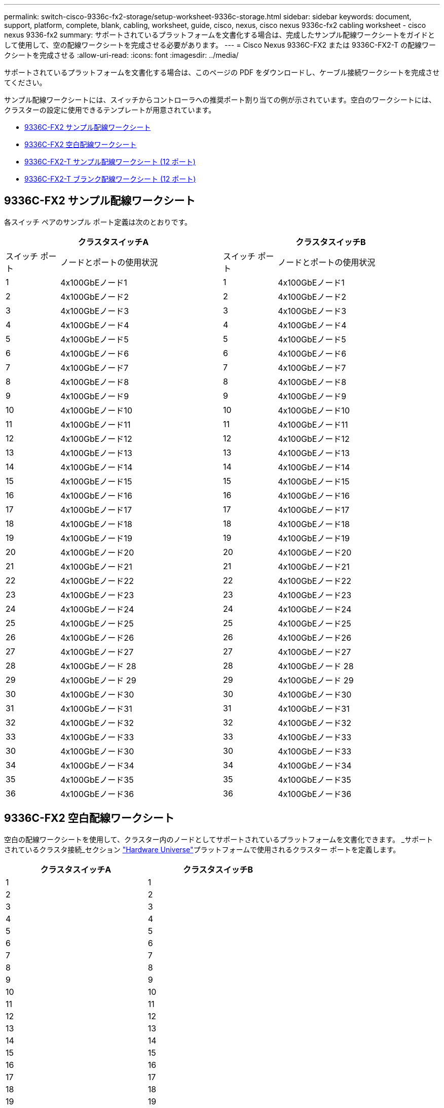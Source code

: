 ---
permalink: switch-cisco-9336c-fx2-storage/setup-worksheet-9336c-storage.html 
sidebar: sidebar 
keywords: document, support, platform, complete, blank, cabling, worksheet, guide, cisco, nexus, cisco nexus 9336c-fx2 cabling worksheet - cisco nexus 9336-fx2 
summary: サポートされているプラットフォームを文書化する場合は、完成したサンプル配線ワークシートをガイドとして使用して、空の配線ワークシートを完成させる必要があります。 
---
= Cisco Nexus 9336C-FX2 または 9336C-FX2-T の配線ワークシートを完成させる
:allow-uri-read: 
:icons: font
:imagesdir: ../media/


[role="lead"]
サポートされているプラットフォームを文書化する場合は、このページの PDF をダウンロードし、ケーブル接続ワークシートを完成させてください。

サンプル配線ワークシートには、スイッチからコントローラへの推奨ポート割り当ての例が示されています。空白のワークシートには、クラスターの設定に使用できるテンプレートが用意されています。

* <<9336C-FX2 サンプル配線ワークシート>>
* <<9336C-FX2 空白配線ワークシート>>
* <<9336C-FX2-T サンプル配線ワークシート (12 ポート)>>
* <<9336C-FX2-T ブランク配線ワークシート (12 ポート)>>




== 9336C-FX2 サンプル配線ワークシート

各スイッチ ペアのサンプル ポート定義は次のとおりです。

[cols="1,3,1,3"]
|===
2+| クラスタスイッチA 2+| クラスタスイッチB 


| スイッチ ポート | ノードとポートの使用状況 | スイッチ ポート | ノードとポートの使用状況 


 a| 
1
 a| 
4x100GbEノード1
 a| 
1
 a| 
4x100GbEノード1



 a| 
2
 a| 
4x100GbEノード2
 a| 
2
 a| 
4x100GbEノード2



 a| 
3
 a| 
4x100GbEノード3
 a| 
3
 a| 
4x100GbEノード3



 a| 
4
 a| 
4x100GbEノード4
 a| 
4
 a| 
4x100GbEノード4



 a| 
5
 a| 
4x100GbEノード5
 a| 
5
 a| 
4x100GbEノード5



 a| 
6
 a| 
4x100GbEノード6
 a| 
6
 a| 
4x100GbEノード6



 a| 
7
 a| 
4x100GbEノード7
 a| 
7
 a| 
4x100GbEノード7



 a| 
8
 a| 
4x100GbEノード8
 a| 
8
 a| 
4x100GbEノード8



 a| 
9
 a| 
4x100GbEノード9
 a| 
9
 a| 
4x100GbEノード9



 a| 
10
 a| 
4x100GbEノード10
 a| 
10
 a| 
4x100GbEノード10



 a| 
11
 a| 
4x100GbEノード11
 a| 
11
 a| 
4x100GbEノード11



 a| 
12
 a| 
4x100GbEノード12
 a| 
12
 a| 
4x100GbEノード12



 a| 
13
 a| 
4x100GbEノード13
 a| 
13
 a| 
4x100GbEノード13



 a| 
14
 a| 
4x100GbEノード14
 a| 
14
 a| 
4x100GbEノード14



 a| 
15
 a| 
4x100GbEノード15
 a| 
15
 a| 
4x100GbEノード15



 a| 
16
 a| 
4x100GbEノード16
 a| 
16
 a| 
4x100GbEノード16



 a| 
17
 a| 
4x100GbEノード17
 a| 
17
 a| 
4x100GbEノード17



 a| 
18
 a| 
4x100GbEノード18
 a| 
18
 a| 
4x100GbEノード18



 a| 
19
 a| 
4x100GbEノード19
 a| 
19
 a| 
4x100GbEノード19



 a| 
20
 a| 
4x100GbEノード20
 a| 
20
 a| 
4x100GbEノード20



 a| 
21
 a| 
4x100GbEノード21
 a| 
21
 a| 
4x100GbEノード21



 a| 
22
 a| 
4x100GbEノード22
 a| 
22
 a| 
4x100GbEノード22



 a| 
23
 a| 
4x100GbEノード23
 a| 
23
 a| 
4x100GbEノード23



 a| 
24
 a| 
4x100GbEノード24
 a| 
24
 a| 
4x100GbEノード24



 a| 
25
 a| 
4x100GbEノード25
 a| 
25
 a| 
4x100GbEノード25



 a| 
26
 a| 
4x100GbEノード26
 a| 
26
 a| 
4x100GbEノード26



 a| 
27
 a| 
4x100GbEノード27
 a| 
27
 a| 
4x100GbEノード27



 a| 
28
 a| 
4x100GbEノード 28
 a| 
28
 a| 
4x100GbEノード 28



 a| 
29
 a| 
4x100GbEノード 29
 a| 
29
 a| 
4x100GbEノード 29



 a| 
30
 a| 
4x100GbEノード30
 a| 
30
 a| 
4x100GbEノード30



 a| 
31
 a| 
4x100GbEノード31
 a| 
31
 a| 
4x100GbEノード31



 a| 
32
 a| 
4x100GbEノード32
 a| 
32
 a| 
4x100GbEノード32



 a| 
33
 a| 
4x100GbEノード33
 a| 
33
 a| 
4x100GbEノード33



 a| 
30
 a| 
4x100GbEノード30
 a| 
30
 a| 
4x100GbEノード33



 a| 
34
 a| 
4x100GbEノード34
 a| 
34
 a| 
4x100GbEノード34



 a| 
35
 a| 
4x100GbEノード35
 a| 
35
 a| 
4x100GbEノード35



 a| 
36
 a| 
4x100GbEノード36
 a| 
36
 a| 
4x100GbEノード36

|===


== 9336C-FX2 空白配線ワークシート

空白の配線ワークシートを使用して、クラスター内のノードとしてサポートされているプラットフォームを文書化できます。  _サポートされているクラスタ接続_セクション https://hwu.netapp.com["Hardware Universe"^]プラットフォームで使用されるクラスター ポートを定義します。

[cols="5%, 45%, 5%, 45%"]
|===
2+| クラスタスイッチA 2+| クラスタスイッチB 


 a| 
1
 a| 
 a| 
1
 a| 



 a| 
2
 a| 
 a| 
2
 a| 



 a| 
3
 a| 
 a| 
3
 a| 



 a| 
4
 a| 
 a| 
4
 a| 



 a| 
5
 a| 
 a| 
5
 a| 



 a| 
6
 a| 
 a| 
6
 a| 



 a| 
7
 a| 
 a| 
7
 a| 



 a| 
8
 a| 
 a| 
8
 a| 



 a| 
9
 a| 
 a| 
9
 a| 



 a| 
10
 a| 
 a| 
10
 a| 



 a| 
11
 a| 
 a| 
11
 a| 



 a| 
12
 a| 
 a| 
12
 a| 



 a| 
13
 a| 
 a| 
13
 a| 



 a| 
14
 a| 
 a| 
14
 a| 



 a| 
15
 a| 
 a| 
15
 a| 



 a| 
16
 a| 
 a| 
16
 a| 



 a| 
17
 a| 
 a| 
17
 a| 



 a| 
18
 a| 
 a| 
18
 a| 



 a| 
19
 a| 
 a| 
19
 a| 



 a| 
20
 a| 
 a| 
20
 a| 



 a| 
21
 a| 
 a| 
21
 a| 



 a| 
22
 a| 
 a| 
22
 a| 



 a| 
23
 a| 
 a| 
23
 a| 



 a| 
24
 a| 
 a| 
24
 a| 



 a| 
25
 a| 
 a| 
25
 a| 



 a| 
26
 a| 
 a| 
26
 a| 



 a| 
27
 a| 
 a| 
27
 a| 



 a| 
28
 a| 
 a| 
28
 a| 



 a| 
29
 a| 
 a| 
29
 a| 



 a| 
30
 a| 
 a| 
30
 a| 



 a| 
31
 a| 
 a| 
31
 a| 



 a| 
32
 a| 
 a| 
32
 a| 



 a| 
33
 a| 
 a| 
33
 a| 



 a| 
34
 a| 
 a| 
34
 a| 



 a| 
35
 a| 
 a| 
35
 a| 



 a| 
36
 a| 
 a| 
36
 a| 

|===


== 9336C-FX2-T サンプル配線ワークシート (12 ポート)

各スイッチ ペアのサンプル ポート定義は次のとおりです。

[cols="1,3,1,3"]
|===
2+| クラスタスイッチA 2+| クラスタスイッチB 


| スイッチ ポート | ノードとポートの使用状況 | スイッチ ポート | ノードとポートの使用状況 


 a| 
1
 a| 
4x100GbEノード1
 a| 
1
 a| 
4x100GbEノード1



 a| 
2
 a| 
4x100GbEノード2
 a| 
2
 a| 
4x100GbEノード2



 a| 
3
 a| 
4x100GbEノード3
 a| 
3
 a| 
4x100GbEノード3



 a| 
4
 a| 
4x100GbEノード4
 a| 
4
 a| 
4x100GbEノード4



 a| 
5
 a| 
4x100GbEノード5
 a| 
5
 a| 
4x100GbEノード5



 a| 
6
 a| 
4x100GbEノード6
 a| 
6
 a| 
4x100GbEノード6



 a| 
7
 a| 
4x100GbEノード7
 a| 
7
 a| 
4x100GbEノード7



 a| 
8
 a| 
4x100GbEノード8
 a| 
8
 a| 
4x100GbEノード8



 a| 
9
 a| 
4x100GbEノード9
 a| 
9
 a| 
4x100GbEノード9



 a| 
10
 a| 
4x100GbEノード10
 a| 
10
 a| 
4x100GbEノード10



 a| 
11から36
 a| 
ライセンスが必要です
 a| 
11～36
 a| 
ライセンスが必要です

|===


== 9336C-FX2-T ブランク配線ワークシート (12 ポート)

空白の配線ワークシートを使用して、クラスター内のノードとしてサポートされているプラットフォームを文書化できます。

[cols="1, 1, 1, 1"]
|===
2+| クラスタスイッチA 2+| クラスタスイッチB 


 a| 
1
 a| 
 a| 
1
 a| 



 a| 
2
 a| 
 a| 
2
 a| 



 a| 
3
 a| 
 a| 
3
 a| 



 a| 
4
 a| 
 a| 
4
 a| 



 a| 
5
 a| 
 a| 
5
 a| 



 a| 
6
 a| 
 a| 
6
 a| 



 a| 
7
 a| 
 a| 
7
 a| 



 a| 
8
 a| 
 a| 
8
 a| 



 a| 
9
 a| 
 a| 
9
 a| 



 a| 
10
 a| 
 a| 
10
 a| 



 a| 
11～36
 a| 
ライセンスが必要です
 a| 
11～36
 a| 
ライセンスが必要です

|===
参照 https://hwu.netapp.com/Switch/Index["Hardware Universe"]スイッチ ポートの詳細については、こちらをご覧ください。

.次の手順
配線ワークシートを完了したら、link:install-9336c-storage.html["スイッチをインストールする"] 。
